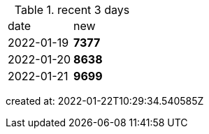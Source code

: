 
.recent 3 days
|===

|date|new


^|2022-01-19
>s|7377


^|2022-01-20
>s|8638


^|2022-01-21
>s|9699


|===

created at: 2022-01-22T10:29:34.540585Z
